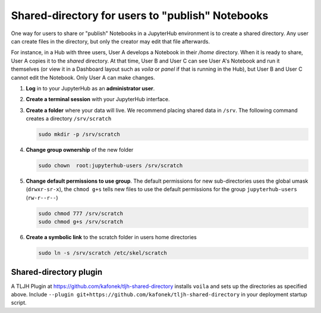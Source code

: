 .. _howto/content/shared-directory:

=================================================
Shared-directory for users to "publish" Notebooks
=================================================

One way for users to share or "publish" Notebooks in a JupyterHub environment
is to create a shared directory.  Any user can create files in the directory, 
but only the creator may edit that file afterwards.

For instance, in a Hub with three users, User A develops a Notebook in their
`/home` directory.  When it is ready to share, User A copies it to the 
`shared` directory.  At that time, User B and User C can see User A's
Notebook and run it themselves (or view it in a Dashboard layout 
such as `voila` or `panel` if that is running in the Hub), but User B
and User C cannot edit the Notebook.  Only User A can make changes.


#. **Log** in to your JupyterHub as an **administrator user**.

#. **Create a terminal session** with your JupyterHub interface.

   .. image:: ../../images/notebook/new-terminal-button.png
      :alt: New terminal button.
      
#. **Create a folder** where your data will live. We recommend placing shared
   data in ``/srv``.  The following command creates a directory ``/srv/scratch``

   .. code-block:: bash

      sudo mkdir -p /srv/scratch
      
#. **Change group ownership** of the new folder

   .. code-block:: bash
      
      sudo chown  root:jupyterhub-users /srv/scratch
      
#. **Change default permissions to use group**.  The default permissions for new 
   sub-directories uses the global umask (``drwxr-sr-x``), the ``chmod g+s`` tells
   new files to use the default permissions for the group ``jupyterhub-users`` 
   (``rw-r--r--``)
   
   .. code-block:: bash
   
      sudo chmod 777 /srv/scratch
      sudo chmod g+s /srv/scratch
   
   
#. **Create a symbolic link** to the scratch folder in users home directories

   .. code-block:: bash

      sudo ln -s /srv/scratch /etc/skel/scratch
   

Shared-directory plugin
=======================

A TLJH Plugin at https://github.com/kafonek/tljh-shared-directory installs ``voila`` and sets up the directories as specified above.
Include ``--plugin git+https://github.com/kafonek/tljh-shared-directory`` in your deployment startup script.
